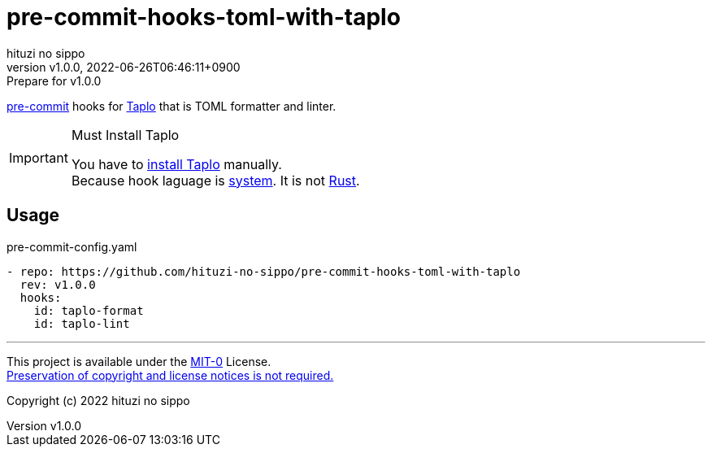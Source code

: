 = pre-commit-hooks-toml-with-taplo
:author: hituzi no sippo
:revnumber: v1.0.0
:revdate: 2022-06-26T06:46:11+0900
:revremark: Prepare for v1.0.0
:description: README for {doctitle}
:copyright: Copyright (c) 2022 {author}
// Custom Attributes
:creation_date: 2022-06-26T05:14:15+0900
:github_url: https://github.com
:owner_name: hituzi-no-sippo
:repository_name: {doctitle}
:repository: {owner_name}/{repository_name}
:repository_url: {github_url}/{repository}

:pre_commit_url: https://pre-commit.com
:taplo_url: https://taplo.tamasfe.dev
link:{pre_commit_url}[pre-commit^] hooks for link:{taplo_url}[Taplo^]
that is TOML formatter and linter.

.Must Install Taplo
[IMPORTANT]
====
You have to link:{taplo_url}/cli/installation/binary.html[
install Taplo^] manually. +
Because hook laguage is link:{pre_commit_url}#system[system^].
It is not link:{pre_commit_url}#rust[Rust^].
====

== Usage

.pre-commit-config.yaml
[source, YAML, subs='+attributes']
----
- repo: {repository_url}
  rev: v1.0.0
  hooks:
    id: taplo-format
    id: taplo-lint
----

'''

This project is available under the link:./LICENSE[MIT-0^] License. +
link:https://choosealicense.com/licenses/mit-0/[
Preservation of copyright and license notices is not required.^]

Copyright (c) 2022 {author}

